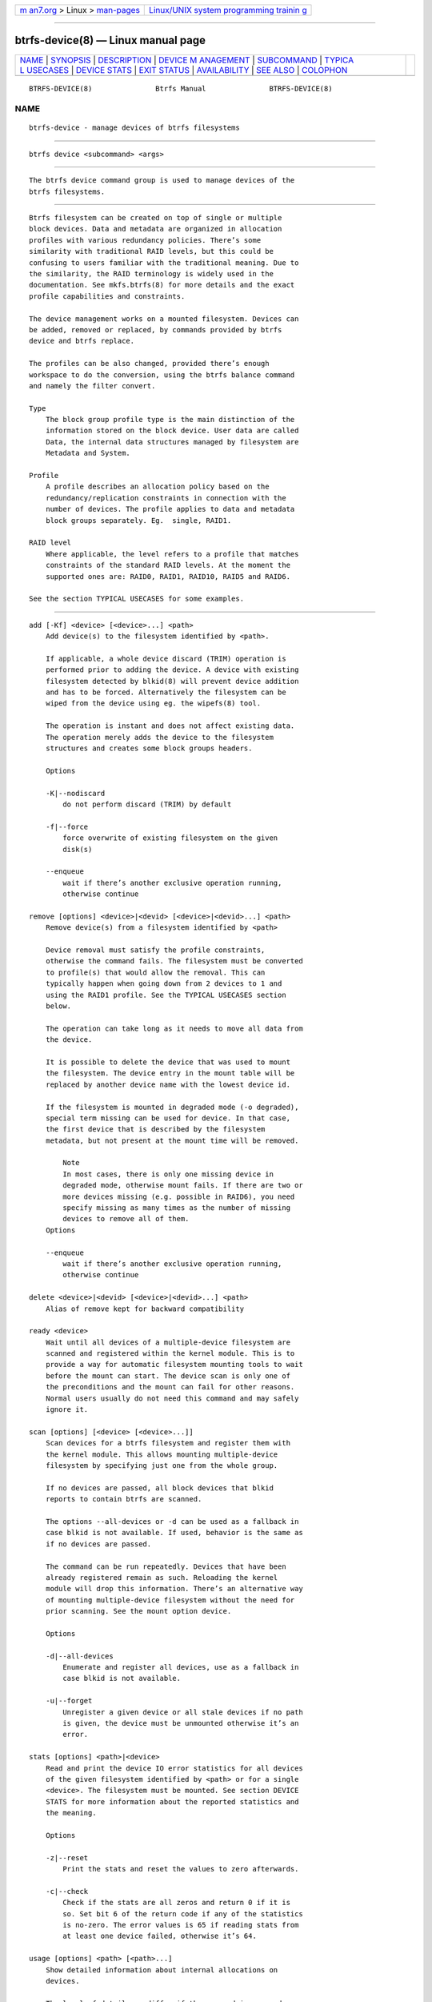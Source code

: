 .. container:: page-top

.. container:: nav-bar

   +----------------------------------+----------------------------------+
   | `m                               | `Linux/UNIX system programming   |
   | an7.org <../../../index.html>`__ | trainin                          |
   | > Linux >                        | g <http://man7.org/training/>`__ |
   | `man-pages <../index.html>`__    |                                  |
   +----------------------------------+----------------------------------+

--------------

btrfs-device(8) — Linux manual page
===================================

+-----------------------------------+-----------------------------------+
| `NAME <#NAME>`__ \|               |                                   |
| `SYNOPSIS <#SYNOPSIS>`__ \|       |                                   |
| `DESCRIPTION <#DESCRIPTION>`__ \| |                                   |
| `DEVICE M                         |                                   |
| ANAGEMENT <#DEVICE_MANAGEMENT>`__ |                                   |
| \| `SUBCOMMAND <#SUBCOMMAND>`__   |                                   |
| \|                                |                                   |
| `TYPICA                           |                                   |
| L USECASES <#TYPICAL_USECASES>`__ |                                   |
| \|                                |                                   |
| `DEVICE STATS <#DEVICE_STATS>`__  |                                   |
| \| `EXIT STATUS <#EXIT_STATUS>`__ |                                   |
| \|                                |                                   |
| `AVAILABILITY <#AVAILABILITY>`__  |                                   |
| \| `SEE ALSO <#SEE_ALSO>`__ \|    |                                   |
| `COLOPHON <#COLOPHON>`__          |                                   |
+-----------------------------------+-----------------------------------+
| .. container:: man-search-box     |                                   |
+-----------------------------------+-----------------------------------+

::

   BTRFS-DEVICE(8)               Btrfs Manual               BTRFS-DEVICE(8)

NAME
-------------------------------------------------

::

          btrfs-device - manage devices of btrfs filesystems


---------------------------------------------------------

::

          btrfs device <subcommand> <args>


---------------------------------------------------------------

::

          The btrfs device command group is used to manage devices of the
          btrfs filesystems.


---------------------------------------------------------------------------

::

          Btrfs filesystem can be created on top of single or multiple
          block devices. Data and metadata are organized in allocation
          profiles with various redundancy policies. There’s some
          similarity with traditional RAID levels, but this could be
          confusing to users familiar with the traditional meaning. Due to
          the similarity, the RAID terminology is widely used in the
          documentation. See mkfs.btrfs(8) for more details and the exact
          profile capabilities and constraints.

          The device management works on a mounted filesystem. Devices can
          be added, removed or replaced, by commands provided by btrfs
          device and btrfs replace.

          The profiles can be also changed, provided there’s enough
          workspace to do the conversion, using the btrfs balance command
          and namely the filter convert.

          Type
              The block group profile type is the main distinction of the
              information stored on the block device. User data are called
              Data, the internal data structures managed by filesystem are
              Metadata and System.

          Profile
              A profile describes an allocation policy based on the
              redundancy/replication constraints in connection with the
              number of devices. The profile applies to data and metadata
              block groups separately. Eg.  single, RAID1.

          RAID level
              Where applicable, the level refers to a profile that matches
              constraints of the standard RAID levels. At the moment the
              supported ones are: RAID0, RAID1, RAID10, RAID5 and RAID6.

          See the section TYPICAL USECASES for some examples.


-------------------------------------------------------------

::

          add [-Kf] <device> [<device>...] <path>
              Add device(s) to the filesystem identified by <path>.

              If applicable, a whole device discard (TRIM) operation is
              performed prior to adding the device. A device with existing
              filesystem detected by blkid(8) will prevent device addition
              and has to be forced. Alternatively the filesystem can be
              wiped from the device using eg. the wipefs(8) tool.

              The operation is instant and does not affect existing data.
              The operation merely adds the device to the filesystem
              structures and creates some block groups headers.

              Options

              -K|--nodiscard
                  do not perform discard (TRIM) by default

              -f|--force
                  force overwrite of existing filesystem on the given
                  disk(s)

              --enqueue
                  wait if there’s another exclusive operation running,
                  otherwise continue

          remove [options] <device>|<devid> [<device>|<devid>...] <path>
              Remove device(s) from a filesystem identified by <path>

              Device removal must satisfy the profile constraints,
              otherwise the command fails. The filesystem must be converted
              to profile(s) that would allow the removal. This can
              typically happen when going down from 2 devices to 1 and
              using the RAID1 profile. See the TYPICAL USECASES section
              below.

              The operation can take long as it needs to move all data from
              the device.

              It is possible to delete the device that was used to mount
              the filesystem. The device entry in the mount table will be
              replaced by another device name with the lowest device id.

              If the filesystem is mounted in degraded mode (-o degraded),
              special term missing can be used for device. In that case,
              the first device that is described by the filesystem
              metadata, but not present at the mount time will be removed.

                  Note
                  In most cases, there is only one missing device in
                  degraded mode, otherwise mount fails. If there are two or
                  more devices missing (e.g. possible in RAID6), you need
                  specify missing as many times as the number of missing
                  devices to remove all of them.
              Options

              --enqueue
                  wait if there’s another exclusive operation running,
                  otherwise continue

          delete <device>|<devid> [<device>|<devid>...] <path>
              Alias of remove kept for backward compatibility

          ready <device>
              Wait until all devices of a multiple-device filesystem are
              scanned and registered within the kernel module. This is to
              provide a way for automatic filesystem mounting tools to wait
              before the mount can start. The device scan is only one of
              the preconditions and the mount can fail for other reasons.
              Normal users usually do not need this command and may safely
              ignore it.

          scan [options] [<device> [<device>...]]
              Scan devices for a btrfs filesystem and register them with
              the kernel module. This allows mounting multiple-device
              filesystem by specifying just one from the whole group.

              If no devices are passed, all block devices that blkid
              reports to contain btrfs are scanned.

              The options --all-devices or -d can be used as a fallback in
              case blkid is not available. If used, behavior is the same as
              if no devices are passed.

              The command can be run repeatedly. Devices that have been
              already registered remain as such. Reloading the kernel
              module will drop this information. There’s an alternative way
              of mounting multiple-device filesystem without the need for
              prior scanning. See the mount option device.

              Options

              -d|--all-devices
                  Enumerate and register all devices, use as a fallback in
                  case blkid is not available.

              -u|--forget
                  Unregister a given device or all stale devices if no path
                  is given, the device must be unmounted otherwise it’s an
                  error.

          stats [options] <path>|<device>
              Read and print the device IO error statistics for all devices
              of the given filesystem identified by <path> or for a single
              <device>. The filesystem must be mounted. See section DEVICE
              STATS for more information about the reported statistics and
              the meaning.

              Options

              -z|--reset
                  Print the stats and reset the values to zero afterwards.

              -c|--check
                  Check if the stats are all zeros and return 0 if it is
                  so. Set bit 6 of the return code if any of the statistics
                  is no-zero. The error values is 65 if reading stats from
                  at least one device failed, otherwise it’s 64.

          usage [options] <path> [<path>...]
              Show detailed information about internal allocations on
              devices.

              The level of detail can differ if the command is run under a
              regular or the root user (due to use of restricted ioctls).
              The first example below is for normal user (warning included)
              and the next one with root on the same filesystem:

                  WARNING: cannot read detailed chunk info, per-device usage will not be shown, run as root
                  /dev/sdc1, ID: 1
                     Device size:           931.51GiB
                     Device slack:              0.00B
                     Unallocated:           931.51GiB

                  /dev/sdc1, ID: 1
                     Device size:           931.51GiB
                     Device slack:              0.00B
                     Data,single:           641.00GiB
                     Data,RAID0/3:            1.00GiB
                     Metadata,single:        19.00GiB
                     System,single:          32.00MiB
                     Unallocated:           271.48GiB

              •   Device size — size of the device as seen by the
                  filesystem (may be different than actual device size)

              •   Device slack — portion of device not used by the
                  filesystem but still available in the physical space
                  provided by the device, eg. after a device shrink

              •   Data,single, Metadata,single, System,single — in general,
                  list of block group type (Data, Metadata, System) and
                  profile (single, RAID1, ...) allocated on the device

              •   Data,RAID0/3 — in particular, striped profiles
                  RAID0/RAID10/RAID5/RAID6 with the number of devices on
                  which the stripes are allocated, multiple occurences of
                  the same profile can appear in case a new device has been
                  added and all new available stripes have been used for
                  writes

              •   Unallocated — remaining space that the filesystem can
                  still use for new block groups

              Options

              -b|--raw
                  raw numbers in bytes, without the B suffix

              -h|--human-readable
                  print human friendly numbers, base 1024, this is the
                  default

              -H
                  print human friendly numbers, base 1000

              --iec
                  select the 1024 base for the following options, according
                  to the IEC standard

              --si
                  select the 1000 base for the following options, according
                  to the SI standard

              -k|--kbytes
                  show sizes in KiB, or kB with --si

              -m|--mbytes
                  show sizes in MiB, or MB with --si

              -g|--gbytes
                  show sizes in GiB, or GB with --si

              -t|--tbytes
                  show sizes in TiB, or TB with --si

          If conflicting options are passed, the last one takes precedence.


-------------------------------------------------------------------------

::

      STARTING WITH A SINGLE-DEVICE FILESYSTEM
          Assume we’ve created a filesystem on a block device /dev/sda with
          profile single/single (data/metadata), the device size is 50GiB
          and we’ve used the whole device for the filesystem. The mount
          point is /mnt.

          The amount of data stored is 16GiB, metadata have allocated 2GiB.

          ADD NEW DEVICE
              We want to increase the total size of the filesystem and keep
              the profiles. The size of the new device /dev/sdb is 100GiB.

                  $ btrfs device add /dev/sdb /mnt

              The amount of free data space increases by less than 100GiB,
              some space is allocated for metadata.

          CONVERT TO RAID1
              Now we want to increase the redundancy level of both data and
              metadata, but we’ll do that in steps. Note, that the device
              sizes are not equal and we’ll use that to show the
              capabilities of split data/metadata and independent profiles.

              The constraint for RAID1 gives us at most 50GiB of usable
              space and exactly 2 copies will be stored on the devices.

              First we’ll convert the metadata. As the metadata occupy less
              than 50GiB and there’s enough workspace for the conversion
              process, we can do:

                  $ btrfs balance start -mconvert=raid1 /mnt

              This operation can take a while, because all metadata have to
              be moved and all block pointers updated. Depending on the
              physical locations of the old and new blocks, the disk
              seeking is the key factor affecting performance.

              You’ll note that the system block group has been also
              converted to RAID1, this normally happens as the system block
              group also holds metadata (the physical to logical mappings).

              What changed:

              •   available data space decreased by 3GiB, usable roughly
                  (50 - 3) + (100 - 3) = 144 GiB

              •   metadata redundancy increased

              IOW, the unequal device sizes allow for combined space for
              data yet improved redundancy for metadata. If we decide to
              increase redundancy of data as well, we’re going to lose
              50GiB of the second device for obvious reasons.

                  $ btrfs balance start -dconvert=raid1 /mnt

              The balance process needs some workspace (ie. a free device
              space without any data or metadata block groups) so the
              command could fail if there’s too much data or the block
              groups occupy the whole first device.

              The device size of /dev/sdb as seen by the filesystem remains
              unchanged, but the logical space from 50-100GiB will be
              unused.

          REMOVE DEVICE
              Device removal must satisfy the profile constraints,
              otherwise the command fails. For example:

                  $ btrfs device remove /dev/sda /mnt
                  ERROR: error removing device '/dev/sda': unable to go below two devices on raid1

              In order to remove a device, you need to convert the profile
              in this case:

                  $ btrfs balance start -mconvert=dup -dconvert=single /mnt
                  $ btrfs device remove /dev/sda /mnt


-----------------------------------------------------------------

::

          The device stats keep persistent record of several error classes
          related to doing IO. The current values are printed at mount time
          and updated during filesystem lifetime or from a scrub run.

              $ btrfs device stats /dev/sda3
              [/dev/sda3].write_io_errs   0
              [/dev/sda3].read_io_errs    0
              [/dev/sda3].flush_io_errs   0
              [/dev/sda3].corruption_errs 0
              [/dev/sda3].generation_errs 0

          write_io_errs
              Failed writes to the block devices, means that the layers
              beneath the filesystem were not able to satisfy the write
              request.

          read_io_errors
              Read request analogy to write_io_errs.

          flush_io_errs
              Number of failed writes with the FLUSH flag set. The flushing
              is a method of forcing a particular order between write
              requests and is crucial for implementing crash consistency.
              In case of btrfs, all the metadata blocks must be permanently
              stored on the block device before the superblock is written.

          corruption_errs
              A block checksum mismatched or a corrupted metadata header
              was found.

          generation_errs
              The block generation does not match the expected value (eg.
              stored in the parent node).

          Since kernel 5.14 the device stats are also available in textual
          form in /sys/fs/btrfs/FSID/devinfo/DEVID/error_stats.


---------------------------------------------------------------

::

          btrfs device returns a zero exit status if it succeeds. Non zero
          is returned in case of failure.

          If the -s option is used, btrfs device stats will add 64 to the
          exit status if any of the error counters is non-zero.


-----------------------------------------------------------------

::

          btrfs is part of btrfs-progs. Please refer to the btrfs wiki
          http://btrfs.wiki.kernel.org for further details.


---------------------------------------------------------

::

          mkfs.btrfs(8), btrfs-replace(8), btrfs-balance(8)

COLOPHON
---------------------------------------------------------

::

          This page is part of the btrfs-progs (btrfs filesystem tools)
          project.  Information about the project can be found at 
          ⟨https://btrfs.wiki.kernel.org/index.php/Btrfs_source_repositories⟩.
          If you have a bug report for this manual page, see
          ⟨https://btrfs.wiki.kernel.org/index.php/Problem_FAQ#How_do_I_report_bugs_and_issues.3F⟩.
          This page was obtained from the project's upstream Git repository
          ⟨git://git.kernel.org/pub/scm/linux/kernel/git/kdave/btrfs-progs.git⟩
          on 2021-08-27.  (At that time, the date of the most recent commit
          that was found in the repository was 2021-07-30.)  If you
          discover any rendering problems in this HTML version of the page,
          or you believe there is a better or more up-to-date source for
          the page, or you have corrections or improvements to the
          information in this COLOPHON (which is not part of the original
          manual page), send a mail to man-pages@man7.org

   Btrfs v4.6.1                   08/19/2021                BTRFS-DEVICE(8)

--------------

Pages that refer to this page: `btrfs(8) <../man8/btrfs.8.html>`__, 
`btrfs-balance(8) <../man8/btrfs-balance.8.html>`__, 
`btrfs-replace(8) <../man8/btrfs-replace.8.html>`__

--------------

--------------

.. container:: footer

   +-----------------------+-----------------------+-----------------------+
   | HTML rendering        |                       | |Cover of TLPI|       |
   | created 2021-08-27 by |                       |                       |
   | `Michael              |                       |                       |
   | Ker                   |                       |                       |
   | risk <https://man7.or |                       |                       |
   | g/mtk/index.html>`__, |                       |                       |
   | author of `The Linux  |                       |                       |
   | Programming           |                       |                       |
   | Interface <https:     |                       |                       |
   | //man7.org/tlpi/>`__, |                       |                       |
   | maintainer of the     |                       |                       |
   | `Linux man-pages      |                       |                       |
   | project <             |                       |                       |
   | https://www.kernel.or |                       |                       |
   | g/doc/man-pages/>`__. |                       |                       |
   |                       |                       |                       |
   | For details of        |                       |                       |
   | in-depth **Linux/UNIX |                       |                       |
   | system programming    |                       |                       |
   | training courses**    |                       |                       |
   | that I teach, look    |                       |                       |
   | `here <https://ma     |                       |                       |
   | n7.org/training/>`__. |                       |                       |
   |                       |                       |                       |
   | Hosting by `jambit    |                       |                       |
   | GmbH                  |                       |                       |
   | <https://www.jambit.c |                       |                       |
   | om/index_en.html>`__. |                       |                       |
   +-----------------------+-----------------------+-----------------------+

--------------

.. container:: statcounter

   |Web Analytics Made Easy - StatCounter|

.. |Cover of TLPI| image:: https://man7.org/tlpi/cover/TLPI-front-cover-vsmall.png
   :target: https://man7.org/tlpi/
.. |Web Analytics Made Easy - StatCounter| image:: https://c.statcounter.com/7422636/0/9b6714ff/1/
   :class: statcounter
   :target: https://statcounter.com/
